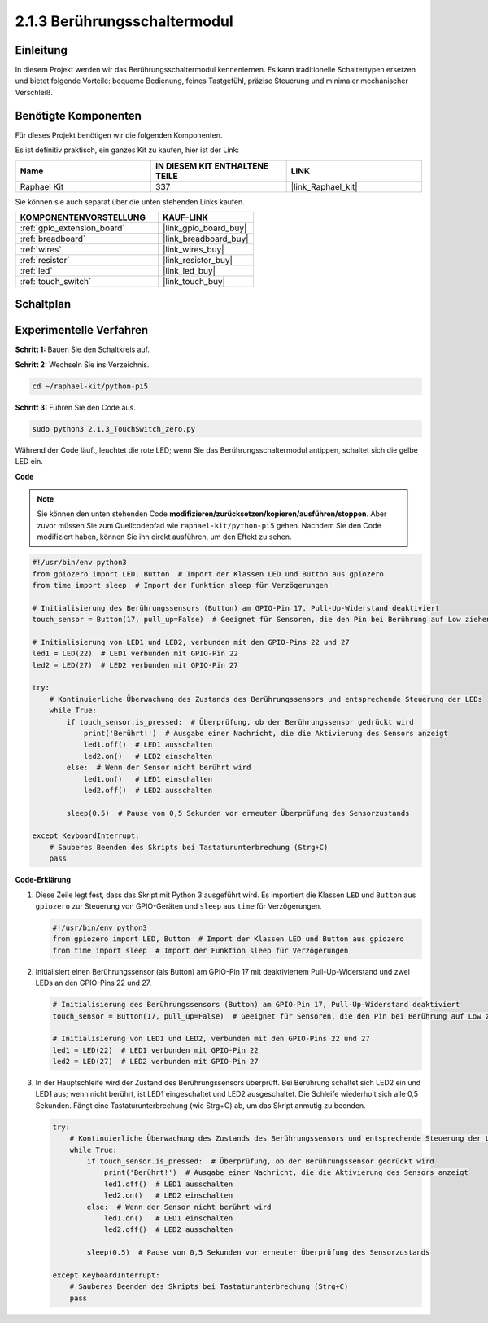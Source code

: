 .. _2.1.3_py_pi5:

2.1.3 Berührungsschaltermodul
==========================================

Einleitung
--------------

In diesem Projekt werden wir das Berührungsschaltermodul kennenlernen. Es kann traditionelle Schaltertypen ersetzen und bietet folgende Vorteile: bequeme Bedienung, feines Tastgefühl, präzise Steuerung und minimaler mechanischer Verschleiß.

Benötigte Komponenten
---------------------------------

Für dieses Projekt benötigen wir die folgenden Komponenten.

.. image:: ../python_pi5/img/2.1.3_touch_switch_list.png
    :width: 700
    :align: center

Es ist definitiv praktisch, ein ganzes Kit zu kaufen, hier ist der Link:

.. list-table::
    :widths: 20 20 20
    :header-rows: 1

    *   - Name	
        - IN DIESEM KIT ENTHALTENE TEILE
        - LINK
    *   - Raphael Kit
        - 337
        - |link_Raphael_kit|

Sie können sie auch separat über die unten stehenden Links kaufen.

.. list-table::
    :widths: 30 20
    :header-rows: 1

    *   - KOMPONENTENVORSTELLUNG
        - KAUF-LINK

    *   - :ref:`gpio_extension_board`
        - |link_gpio_board_buy|
    *   - :ref:`breadboard`
        - |link_breadboard_buy|
    *   - :ref:`wires`
        - |link_wires_buy|
    *   - :ref:`resistor`
        - |link_resistor_buy|
    *   - :ref:`led`
        - |link_led_buy|
    *   - :ref:`touch_switch`
        - |link_touch_buy|

Schaltplan
--------------------

.. image:: ../python_pi5/img/2.1.3_touch_switch_schematic.png
    :width: 500
    :align: center

Experimentelle Verfahren
-------------------------------------

**Schritt 1:** Bauen Sie den Schaltkreis auf.

.. image:: ../python_pi5/img/2.1.3_touch_switch_circuit.png
    :width: 700
    :align: center

**Schritt 2:** Wechseln Sie ins Verzeichnis.

.. raw:: html

   <run></run>

.. code-block::

    cd ~/raphael-kit/python-pi5

**Schritt 3:** Führen Sie den Code aus.

.. raw:: html

   <run></run>

.. code-block::

    sudo python3 2.1.3_TouchSwitch_zero.py

Während der Code läuft, leuchtet die rote LED; wenn Sie das Berührungsschaltermodul antippen, schaltet sich die gelbe LED ein.

**Code**

.. note::

    Sie können den unten stehenden Code **modifizieren/zurücksetzen/kopieren/ausführen/stoppen**. Aber zuvor müssen Sie zum Quellcodepfad wie ``raphael-kit/python-pi5`` gehen. Nachdem Sie den Code modifiziert haben, können Sie ihn direkt ausführen, um den Effekt zu sehen.


.. raw:: html

    <run></run>

.. code-block:: python

   #!/usr/bin/env python3
   from gpiozero import LED, Button  # Import der Klassen LED und Button aus gpiozero
   from time import sleep  # Import der Funktion sleep für Verzögerungen

   # Initialisierung des Berührungssensors (Button) am GPIO-Pin 17, Pull-Up-Widerstand deaktiviert
   touch_sensor = Button(17, pull_up=False)  # Geeignet für Sensoren, die den Pin bei Berührung auf Low ziehen

   # Initialisierung von LED1 und LED2, verbunden mit den GPIO-Pins 22 und 27
   led1 = LED(22)  # LED1 verbunden mit GPIO-Pin 22
   led2 = LED(27)  # LED2 verbunden mit GPIO-Pin 27

   try:
       # Kontinuierliche Überwachung des Zustands des Berührungssensors und entsprechende Steuerung der LEDs
       while True:
           if touch_sensor.is_pressed:  # Überprüfung, ob der Berührungssensor gedrückt wird
               print('Berührt!')  # Ausgabe einer Nachricht, die die Aktivierung des Sensors anzeigt
               led1.off()  # LED1 ausschalten
               led2.on()   # LED2 einschalten
           else:  # Wenn der Sensor nicht berührt wird
               led1.on()   # LED1 einschalten
               led2.off()  # LED2 ausschalten

           sleep(0.5)  # Pause von 0,5 Sekunden vor erneuter Überprüfung des Sensorzustands

   except KeyboardInterrupt:
       # Sauberes Beenden des Skripts bei Tastaturunterbrechung (Strg+C)
       pass
	

**Code-Erklärung**

#. Diese Zeile legt fest, dass das Skript mit Python 3 ausgeführt wird. Es importiert die Klassen ``LED`` und ``Button`` aus ``gpiozero`` zur Steuerung von GPIO-Geräten und ``sleep`` aus ``time`` für Verzögerungen.

   .. code-block:: python

       #!/usr/bin/env python3
       from gpiozero import LED, Button  # Import der Klassen LED und Button aus gpiozero
       from time import sleep  # Import der Funktion sleep für Verzögerungen

#. Initialisiert einen Berührungssensor (als Button) am GPIO-Pin 17 mit deaktiviertem Pull-Up-Widerstand und zwei LEDs an den GPIO-Pins 22 und 27.

   .. code-block:: python

       # Initialisierung des Berührungssensors (Button) am GPIO-Pin 17, Pull-Up-Widerstand deaktiviert
       touch_sensor = Button(17, pull_up=False)  # Geeignet für Sensoren, die den Pin bei Berührung auf Low ziehen

       # Initialisierung von LED1 und LED2, verbunden mit den GPIO-Pins 22 und 27
       led1 = LED(22)  # LED1 verbunden mit GPIO-Pin 22
       led2 = LED(27)  # LED2 verbunden mit GPIO-Pin 27

#. In der Hauptschleife wird der Zustand des Berührungssensors überprüft. Bei Berührung schaltet sich LED2 ein und LED1 aus; wenn nicht berührt, ist LED1 eingeschaltet und LED2 ausgeschaltet. Die Schleife wiederholt sich alle 0,5 Sekunden. Fängt eine Tastaturunterbrechung (wie Strg+C) ab, um das Skript anmutig zu beenden.

   .. code-block:: python

       try:
           # Kontinuierliche Überwachung des Zustands des Berührungssensors und entsprechende Steuerung der LEDs
           while True:
               if touch_sensor.is_pressed:  # Überprüfung, ob der Berührungssensor gedrückt wird
                   print('Berührt!')  # Ausgabe einer Nachricht, die die Aktivierung des Sensors anzeigt
                   led1.off()  # LED1 ausschalten
                   led2.on()   # LED2 einschalten
               else:  # Wenn der Sensor nicht berührt wird
                   led1.on()   # LED1 einschalten
                   led2.off()  # LED2 ausschalten

               sleep(0.5)  # Pause von 0,5 Sekunden vor erneuter Überprüfung des Sensorzustands

       except KeyboardInterrupt:
           # Sauberes Beenden des Skripts bei Tastaturunterbrechung (Strg+C)
           pass

